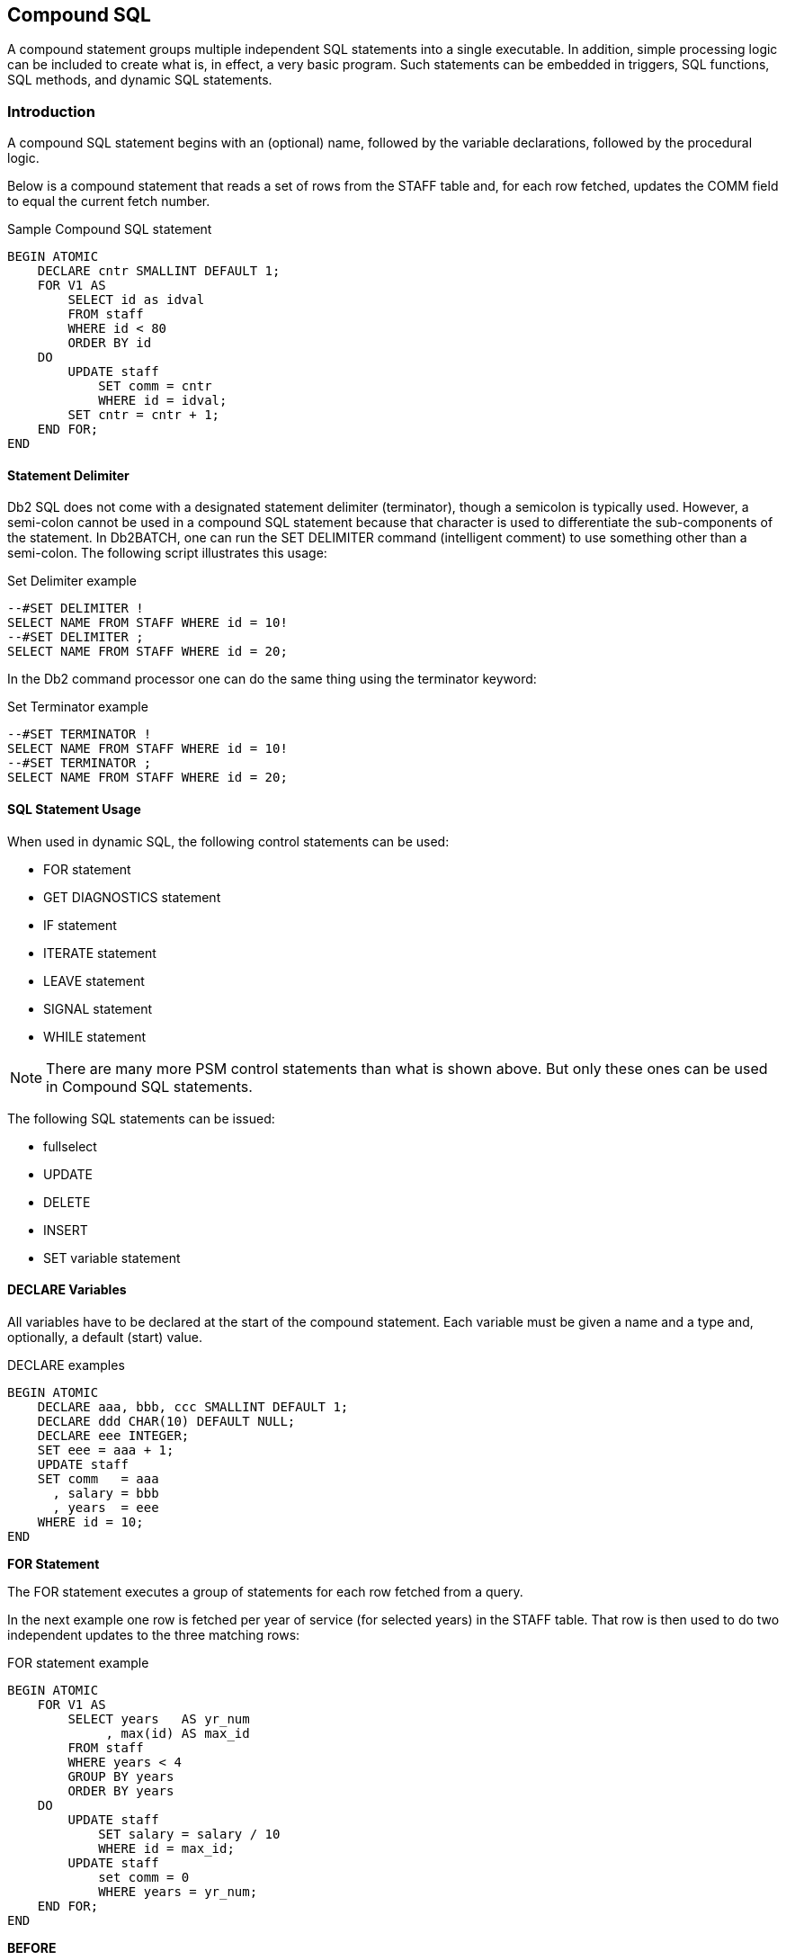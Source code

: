[[compound.sql.chapter]]
== Compound SQL

A compound statement groups multiple independent SQL statements into a single executable. In addition, simple processing logic can be included to create what is, in effect, a very basic program. Such statements can be embedded in triggers, SQL functions, SQL methods, and dynamic SQL statements.

=== Introduction

A compound SQL statement begins with an (optional) name, followed by the variable declarations, followed by the procedural logic.

Below is a compound statement that reads a set of rows from the STAFF table and, for each row fetched, updates the COMM field to equal the current fetch number.

.Sample Compound SQL statement
[source,sql]
....
BEGIN ATOMIC
    DECLARE cntr SMALLINT DEFAULT 1;
    FOR V1 AS
        SELECT id as idval
        FROM staff
        WHERE id < 80
        ORDER BY id
    DO
        UPDATE staff
            SET comm = cntr
            WHERE id = idval;
        SET cntr = cntr + 1;
    END FOR;
END
....

==== Statement Delimiter

Db2 SQL does not come with a designated statement delimiter
(terminator), though a semicolon is typically used. However, a semi-colon cannot be used in a compound SQL statement because that character is used to differentiate the sub-components of the statement. In Db2BATCH, one can run the SET DELIMITER command (intelligent comment) to use something other than a semi-colon. The following script illustrates this usage:

.Set Delimiter example
[source,sql]
....
--#SET DELIMITER !
SELECT NAME FROM STAFF WHERE id = 10!
--#SET DELIMITER ;
SELECT NAME FROM STAFF WHERE id = 20;
....

In the Db2 command processor one can do the same thing using the terminator keyword:

.Set Terminator example
[source,sql]
....
--#SET TERMINATOR !
SELECT NAME FROM STAFF WHERE id = 10!
--#SET TERMINATOR ;
SELECT NAME FROM STAFF WHERE id = 20;
....

==== SQL Statement Usage

When used in dynamic SQL, the following control statements can be used:

* FOR statement
* GET DIAGNOSTICS statement
* IF statement
* ITERATE statement
* LEAVE statement
* SIGNAL statement
* WHILE statement

NOTE: There are many more PSM control statements than what is shown above. But only these ones can be used in Compound SQL statements.

The following SQL statements can be issued:

* fullselect
* UPDATE
* DELETE
* INSERT
* SET variable statement

==== DECLARE Variables

All variables have to be declared at the start of the compound statement. Each variable must be given a name and a type and, optionally, a default (start) value.

.DECLARE examples
[source,sql]
....
BEGIN ATOMIC
    DECLARE aaa, bbb, ccc SMALLINT DEFAULT 1;
    DECLARE ddd CHAR(10) DEFAULT NULL;
    DECLARE eee INTEGER;
    SET eee = aaa + 1;
    UPDATE staff
    SET comm   = aaa
      , salary = bbb
      , years  = eee
    WHERE id = 10;
END
....

*FOR Statement*

The FOR statement executes a group of statements for each row fetched from a query.

In the next example one row is fetched per year of service (for selected years) in the STAFF table. That row is then used to do two independent updates to the three matching rows:

.FOR statement example
[source,sql]
....
BEGIN ATOMIC
    FOR V1 AS
        SELECT years   AS yr_num
             , max(id) AS max_id
        FROM staff
        WHERE years < 4
        GROUP BY years
        ORDER BY years
    DO
        UPDATE staff
            SET salary = salary / 10
            WHERE id = max_id; 
        UPDATE staff
            set comm = 0
            WHERE years = yr_num;
    END FOR;
END
....

*BEFORE*
|===
|ID | SALARY  | COMM
|180| 37009.75| 236.50
|230| 83369.80| 189.65
|330| 49988.00| 55.50
|===
*AFTER*
|===
|ID | SALARY  | COMM
|180| 37009.75| 0.00
|230| 8336.98 | 0.00
|330| 4998.80 | 0.00
|===

==== GET DIAGNOSTICS Statement

The GET DIAGNOSTICS statement returns information about the most recently run SQL statement. One can either get the number of rows processed (i.e. inserted, updated, or deleted), or the return status (for an external procedure call).

In the example below, some number of rows are updated in the STAFF table. Then the count of rows updated is obtained, and used to update a row in the STAFF table:

.GET DIAGNOSTICS statement example
[source,sql]
....
BEGIN ATOMIC
    DECLARE numrows INT DEFAULT 0;
    UPDATE staff
    SET salary = 12345
    WHERE id < 100;
    GET DIAGNOSTICS numrows = ROW_COUNT;
    UPDATE staff
        SET salary = numrows
        WHERE id = 10;
END
....

==== IF Statement

The IF statement is used to do standard if-then-else branching logic. It always begins with an IF THEN statement and ends with and END IF statement.

The next example uses if-then-else logic to update one of three rows in the STAFF table, depending on the current timestamp value:

.IF statement example
[source,sql]
....
BEGIN ATOMIC
    DECLARE cur INT;
    SET cur = MICROSECOND(CURRENT TIMESTAMP);
    IF cur > 600000 THEN
        UPDATE staff
            SET name = CHAR(cur)
            WHERE id = 10;
    ELSEIF cur > 300000 THEN
        UPDATE staff
            SET name = CHAR(cur)
            WHERE id = 20;
    ELSE
        UPDATE staff
            SET name = CHAR(cur)
            WHERE id = 30;
    END IF;
END
....

==== ITERATE Statement

The ITERATE statement causes the program to return to the beginning of the labeled loop.

In next example, the second update statement will never get performed because the ITERATE will always return the program to the start of the loop:

.ITERATE statement example
[source,sql]
....
BEGIN ATOMIC
    DECLARE cntr INT DEFAULT 0;
    whileloop:
    WHILE cntr < 60 DO
        SET cntr = cntr + 10;
        UPDATE staff
            SET salary = cntr
            WHERE id = cntr;
        ITERATE whileloop;
        UPDATE staff
            SET comm = cntr + 1
            WHERE id = cntr;
    END WHILE;
END
....

==== LEAVE Statement

The LEAVE statement exits the labeled loop.

In the next example, the WHILE loop would continue forever, if left to its own devices. But after some random number of iterations, the LEAVE statement will exit the loop:

.LEAVE statement example
[source,sql]
....
BEGIN ATOMIC
    DECLARE cntr INT DEFAULT 1;
    whileloop:
    WHILE 1 <> 2 DO
        SET cntr = cntr + 1;
        IF RAND() > 0.99 THEN
            LEAVE whileloop;
        END IF;
    END WHILE;
    UPDATE staff
        SET salary = cntr
        WHERE id = 10;
END
....

[[signal.statement]]
==== SIGNAL Statement

The SIGNAL statement is used to issue an error or warning message.

The next example loops a random number of times, and then generates an error message using the SIGNAL command, saying how many loops were done:

.SIGNAL statement example
[source,sql]
....
BEGIN ATOMIC
    DECLARE cntr INT DEFAULT 1;
    DECLARE emsg CHAR(20);
    whileloop:
    WHILE RAND() < .99 DO
        SET cntr = cntr + 1;
    END WHILE;
    SET emsg = '#loops: ' || CHAR(cntr);
    SIGNAL SQLSTATE '75001' SET MESSAGE_TEXT = emsg;
END
....

==== WHILE Statement

The WHILE statement repeats one or more statements while some condition is true.

The next statement has two nested WHILE loops, and then updates the STAFF table:

.WHILE statement example
[source,sql]
....
BEGIN ATOMIC
    DECLARE c1, C2 INT DEFAULT 1;
    WHILE c1 < 10 DO
        WHILE c2 < 20 DO
            SET c2 = c2 + 1;
        END WHILE;
        SET c1 = c1 + 1;
    END WHILE;
    UPDATE staff 
        SET salary = c1
          , comm = c2
        WHERE id = 10;
END
....

==== Other Usage

The following Db2 objects also support the language elements described above:

* Triggers
* Stored procedures
* User-defined functions
* Embedded compound SQL (in programs).

Some of the above support many more language elements. For example stored procedures that are written in SQL also allow the following:
`ASSOCIATE, CASE, GOTO, LOOP, REPEAT, RESIGNAL` , and `RETURN` .

==== Test Query

To illustrate some of the above uses of compound SQL, we are going to get from the STAFF table a complete list of departments, and the number of rows in each department. Here is the basic query, with the related answer:

.List departments in STAFF table
[source,sql]
....
SELECT dept
     , count(*) as #rows
FROM staff
GROUP BY dept
ORDER BY dept;
....

*ANSWER*
|===
|DEPT| #ROWS
|10  | 4
|15  | 4
|20  | 4
|38  | 5
|42  | 4
|51  | 5
|66  | 5
|84  | 4
|===

If all you want to get is this list, the above query is the way to go.
But we will get the same answer using various other methods, just to show how it can be done using compound SQL statements.

===== Trigger

One cannot get an answer using a trigger. All one can do is alter what happens during an insert, update, or delete. With this in mind, the following example does the following:

* Sets the statement delimiter to an "!". Because we are using compound SQL inside the trigger definition, we cannot use the usual semi-colon.
* Creates a new table (note: triggers are not allowed on temporary tables).
* Creates an INSERT trigger on the new table. This trigger gets the number of rows per department in the STAFF table - for each row (department) inserted.
* Inserts a list of departments into the new table.
* Selects from the new table.

Now for the code:

.Trigger with compound SQL
[source,sql]
....
--#SET DELIMITER !
CREATE TABLE dpt
( dept   SMALLINT NOT NULL
, #names SMALLINT
, PRIMARY KEY(dept))!
COMMIT!

CREATE TRIGGER dpt1 AFTER INSERT ON dpt
REFERENCING NEW AS NNN
FOR EACH ROW
MODE Db2SQL
BEGIN ATOMIC
    DECLARE namecnt SMALLINT DEFAULT 0;
    FOR getnames AS
        SELECT COUNT(*) AS #n
        FROM staff
        WHERE dept = nnn.dept
    DO
        SET namecnt = #n;
    END FOR;
    UPDATE dpt
    SET #names = namecnt
    WHERE dept = nnn.dept;
    END!
COMMIT!

INSERT INTO dpt (dept)
    SELECT DISTINCT dept
    FROM staff!
COMMIT!
SELECT *
FROM dpt
ORDER BY dept!
....

NOTE: This example uses an "!" as the stmt delimiter.

*ANSWER*
|===
|DEPT| #NAMES
|10  | 4
|15  | 4
|20  | 4
|38  | 5
|42  | 4
|51  | 5
|66  | 5
|84  | 4
|===

NOTE: The above code was designed to be run in Db2BATCH. The "set delimiter" notation will probably not work in other environments.

===== Scalar Function

One can do something very similar to the above that is almost as stupid using a user-defined scalar function, that calculates the number of rows in a given department. The basic logic will go as follows:

* Set the statement delimiter to an "!".
* Create the scalar function.
* Run a query that first gets a list of distinct departments, then calls the function.

Here is the code:

.Scalar Function with compound SQL
[source,sql]
....
--#SET DELIMITER !
CREATE FUNCTION dpt1 (deptin SMALLINT)
RETURNS SMALLINT
BEGIN ATOMIC
    DECLARE num_names SMALLINT;
    FOR getnames AS
        SELECT COUNT(*) AS #n
        FROM staff
        WHERE dept = deptin
    DO
        SET num_names = #n;
    END FOR;
    RETURN num_names;
END!

COMMIT!

SELECT XXX.*
     , dpt1(dept) as #names
FROM
    (SELECT dept
     FROM staff
     GROUP BY dept
    ) AS XXX
ORDER BY dept!
....

NOTE: This example uses an "!" as the stmt delimiter.

*ANSWER*
|===
|DEPT| #NAMES
|10  | 4
|15  | 4
|20  | 4
|38  | 5
|42  | 4
|51  | 5
|66  | 5
|84  | 4
|===

Because the query used in the above function will only ever return one row, we can greatly simplify the function definition thus:

.Scalar Function with compound SQL
[source,sql]
....
--#SET DELIMITER !
CREATE FUNCTION dpt1 (deptin SMALLINT)
RETURNS SMALLINT
BEGIN ATOMIC
    RETURN
        SELECT COUNT(*)
        FROM staff
        WHERE dept = deptin;
END!
COMMIT!
....

NOTE: This example uses an "!" as the stmt delimiter.

....
SELECT XXX.*
     , dpt1(dept) as #names
FROM
    (SELECT dept
     FROM staff
     GROUP BY dept
) AS XXX
ORDER BY dept!
....

In the above example, the RETURN statement is directly finding the one matching row, and then returning it to the calling statement.

===== Table Function

Below is almost exactly the same logic, this time using a table function:

Table Function with compound SQL
[source,sql]
....
--#SET DELIMITER !
CREATE FUNCTION dpt2 ()
RETURNS TABLE ( dept    SMALLINT
              , #names  SMALLINT)
BEGIN ATOMIC
    RETURN
        SELECT dept
             , count(*)
        FROM staff
        GROUP BY dept
        ORDER BY dept;
END!

COMMIT!

--#SET DELIMITER ;
SELECT *
FROM TABLE(dpt2()) T1
ORDER BY dept;
....

NOTE: This example uses an "!" as the stmt delimiter.

*ANSWER*
|===
|DEPT| #NAMES
|10  | 4
|15  | 4
|20  | 4
|38  | 5
|42  | 4
|51  | 5
|66  | 5
|84  | 4
|===

.Sample Compound SQL statement
[source,sql]
....
BEGIN ATOMIC 
  DECLARE cntr SMALLINT DEFAULT 1; 
  FOR V1 AS 
    SELECT id as idval 
    FROM staff 
    WHERE id < 80 
    ORDER BY id 
  DO 
    UPDATE staff SET comm = cntr 
    WHERE id = idval; 
    SET cntr = cntr + 1; 
  END FOR; 
END
....


